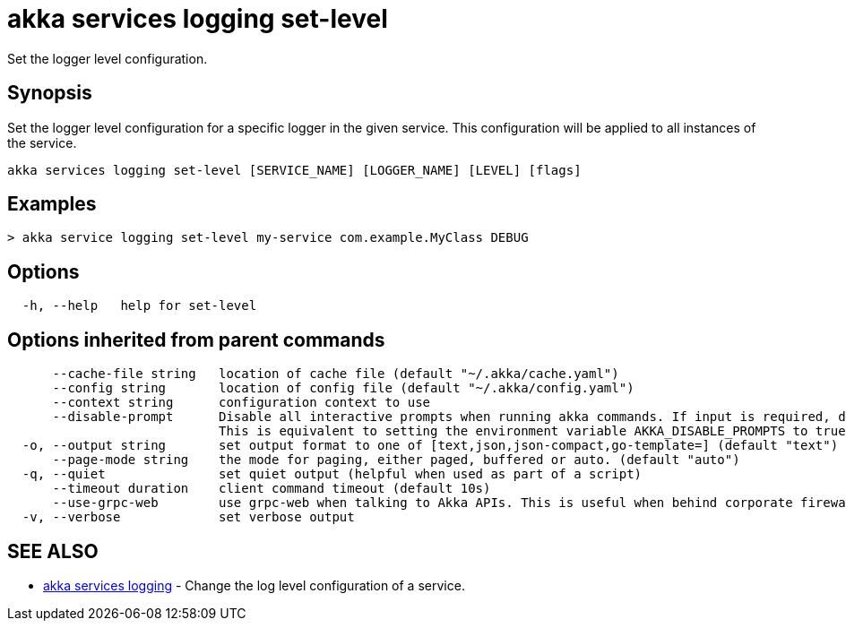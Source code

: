 = akka services logging set-level

Set the logger level configuration.

== Synopsis

Set the logger level configuration for a specific logger in the given service.
This configuration will be applied to all instances of the service.

----
akka services logging set-level [SERVICE_NAME] [LOGGER_NAME] [LEVEL] [flags]
----

== Examples

----

> akka service logging set-level my-service com.example.MyClass DEBUG
----

== Options

----
  -h, --help   help for set-level
----

== Options inherited from parent commands

----
      --cache-file string   location of cache file (default "~/.akka/cache.yaml")
      --config string       location of config file (default "~/.akka/config.yaml")
      --context string      configuration context to use
      --disable-prompt      Disable all interactive prompts when running akka commands. If input is required, defaults will be used, or an error will be raised.
                            This is equivalent to setting the environment variable AKKA_DISABLE_PROMPTS to true.
  -o, --output string       set output format to one of [text,json,json-compact,go-template=] (default "text")
      --page-mode string    the mode for paging, either paged, buffered or auto. (default "auto")
  -q, --quiet               set quiet output (helpful when used as part of a script)
      --timeout duration    client command timeout (default 10s)
      --use-grpc-web        use grpc-web when talking to Akka APIs. This is useful when behind corporate firewalls that decrypt traffic but don't support HTTP/2.
  -v, --verbose             set verbose output
----

== SEE ALSO

* link:akka_services_logging.html[akka services logging]	 - Change the log level configuration of a service.

[discrete]

